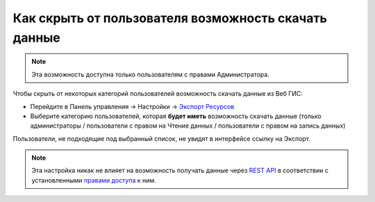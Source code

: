 .. sectionauthor:: Роман Гайнуллов <roman.gainullov@nextgis.ru>

Как скрыть от пользователя возможность скачать данные
=====================================================

.. note:: 
   Эта возможность доступна только пользователям с правами Администратора.

Чтобы скрыть от некоторых категорий пользователей возможность скачать данные из Веб ГИС:

* Перейдите в Панель управления -> Настройки -> `Экспорт Ресурсов <https://docs.nextgis.ru/docs_ngweb/source/admin_tasks.html#ngw-res-export>`_
* Выберите категорию пользователей, которая **будет иметь** возможность скачать данные (только администраторы / пользователи с правом на Чтение данных / пользователи с правом на запись данных)

Пользователи, не подходящие под выбранный список, не увидят в интерфейсе ссылку на Экспорт.

.. note:: 
   Эта настройка никак не влияет на возможность получать данные через `REST API <https://docs.nextgis.ru/docs_ngweb_dev/doc/developer/toc.html>`_ в соответствии
   с установленными `правами доступа <https://docs.nextgis.ru/docs_ngweb/source/permissions.html>`_ к ним.
